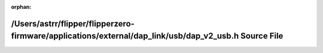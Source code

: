 .. meta::a6ee7a5a1171f5cc3af172a3388999651d431b8f14765d5d3876148eb91e86f6b5e12f85883547b1d54d15dfe9c2711be2db9d7cd0491723118d3f109a158fc7

:orphan:

.. title:: Flipper Zero Firmware: /Users/astrr/flipper/flipperzero-firmware/applications/external/dap_link/usb/dap_v2_usb.h Source File

/Users/astrr/flipper/flipperzero-firmware/applications/external/dap\_link/usb/dap\_v2\_usb.h Source File
========================================================================================================

.. container:: doxygen-content

   
   .. raw:: html
     :file: dap__v2__usb_8h_source.html
